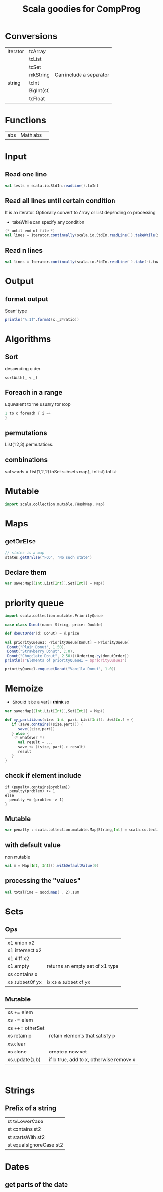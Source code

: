 #+STARTUP: showall
#+STARTUP: lognotestate
#+TAGS:
#+SEQ_TODO: TODO STARTED DONE DEFERRED CANCELLED | WAITING DELEGATED APPT
#+DRAWERS: HIDDEN STATE
#+TITLE: Scala goodies for CompProg
#+CATEGORY: 
#+PROPERTY: header-args:sql             :engine postgresql  :exports both :cmdline csc370
#+PROPERTY: header-args:sqlite          :db /path/to/db  :colnames yes
#+PROPERTY: header-args:C++             :results output :flags -std=c++14 -Wall --pedantic -Werror
#+PROPERTY: header-args:R               :results output  :colnames yes
#+OPTIONS: ^:nil

* Conversions

| Iterator | toArray    |                         |
|          | toList     |                         |
|          | toSet      |                         |
|          | mkString   | Can include a separator |
| string   | toInt      |                         |
|          | BigInt(st) |                         |
|          | toFloat    |                         |

* Functions

| abs | Math.abs | 


* Input

** Read one line

#+BEGIN_SRC  scala
val tests = scala.io.StdIn.readLine().toInt
#+END_SRC


** Read all lines until certain condition

It is an iterator. Optionally convert to Array or List depending on processing

- takeWhile can specify any condition


#+BEGIN_SRC scala
(* until end of file *)
val lines = Iterator.continually(scala.io.StdIn.readLine()).takeWhile(x => x != null).toList
#+END_SRC

** Read n lines

#+BEGIN_SRC scala
val lines = Iterator.continually(scala.io.StdIn.readLine()).take(r).toArray
#+END_SRC


* Output

** format output

Scanf type

#+BEGIN_SRC scala
println("%.1f".format(x._3*ratio))
#+END_SRC

* Algorithms

** Sort

descending order

#+BEGIN_SRC 
sortWith(_ < _)
#+END_SRC

** Foreach in a range

Equivalent to the usually for loop

#+BEGIN_SRC scala
1 to x foreach { i => 
}
#+END_SRC


** permutations

List(1,2,3).permutations.

** combinations

val words = List(1,2,2).toSet.subsets.map(_.toList).toList

* Mutable

#+BEGIN_SRC scala
import scala.collection.mutable.{HashMap, Map}
#+END_SRC

* Maps

** getOrElse

#+BEGIN_SRC scala
// states is a map
states.getOrElse("FOO", "No such state")
#+END_SRC

** Declare them


#+BEGIN_SRC scala
var save:Map[(Int,List[Int]),Set[Int]] = Map()
#+END_SRC


* priority queue

#+BEGIN_SRC scala
import scala.collection.mutable.PriorityQueue

case class Donut(name: String, price: Double)

def donutOrder(d: Donut) = d.price

val priorityQueue1: PriorityQueue[Donut] = PriorityQueue(
 Donut("Plain Donut", 1.50),
 Donut("Strawberry Donut", 2.0),
 Donut("Chocolate Donut", 2.50))(Ordering.by(donutOrder))
println(s"Elements of priorityQueue1 = $priorityQueue1")

priorityQueue1.enqueue(Donut("Vanilla Donut", 1.0))

#+END_SRC

* Memoize

- Should it be a var? I *think* so

#+BEGIN_SRC scala
var save:Map[(Int,List[Int]),Set[Int]] = Map()

def my_partitions(size: Int, part: List[Int]): Set[Int] = { 
   if (save.contains((size,part))) {
      save((size,part))
   } else {
    (* whatever *)
      val result = ...
      save += ((size, part)-> result)
      result
   }
}
#+END_SRC

** check if element include

#+BEGIN_SRC 
if (penalty.contains(problem)) 
  penalty(problem) += 1
else
  penalty += (problem -> 1)
}
#+END_SRC

** Mutable 

#+BEGIN_SRC scala
var penalty : scala.collection.mutable.Map[String,Int] = scala.collection.mutable.Map()
#+END_SRC

** with default value

non mutable

#+BEGIN_SRC scala
val m = Map[Int, Int]().withDefaultValue(0)
#+END_SRC

** processing the "values"

#+BEGIN_SRC scala
val totalTime = good.map(_._2).sum
#+END_SRC



* Sets

** Ops

| x1 union x2     |                                 |
| x1 intersect x2 |                                 |
| x1 diff x2      |                                 |
| x1.empty        | returns an empty set of x1 type |
| xs contains x   |                                 |
| xs subsetOf yx  | is xs a subset of yx            |

** Mutable

| xs += elem      |                                         |
| xs -= elem      |                                         |
| xs ++= otherSet |                                         |
| xs retain p     | retain elements that satisfy p          |
| xs.clear        |                                         |
| xs clone        | create a new set                        |
| xs.update(x,b)  | if b true, add to x, otherwise remove x |


#+BEGIN_SRC 

#+END_SRC

* Strings

** Prefix of a string

| st toLowerCase    |
| st contains st2   |
| st startsWith st2 |
| st equalsIgnoreCase st2 |


* Dates

** get parts of the date

#+BEGIN_SRC scala
val today = Calendar.getInstance().getTime()
val now = Calendar.getInstance()
now.get(Calendar.MINUTE)
now.get(Calendar.HOUR)
now.get(Calendar.MONTH)
now.get(Calendar.DAY_OF_WEEK)
now.get(Calendar.DAY_OF_MONTH)
now.get(Calendar.DAY_OF_WEEK_IN_MONTH)
now.get(Calendar.DAY_OF_YEAR)
now.get(Calendar.WEEK_OF_YEAR)
#+END_SRC

** parse a date

#+BEGIN_SRC scala
import java.text.DateFormat; 
import java.text.ParseException; 
import java.text.SimpleDateFormat; 
import java.util.Date; 
 
DateFormat df = new SimpleDateFormat("dd/MM/yyyy"); 
try { 
  Date today = df.parse("19/08/2011");
  System.out.println("Today = " + df.format(today));
} 
catch (ParseException e) 
{
e.printStackTrace(); 
} 
#+END_SRC

** convert string to time 

#+BEGIN_SRC scala
// times contains collection of times 12:00 p.m. or 11:30 a.m.
      val times = lines.map( l => {
        val pm = 60 *12 * 60;
        val x = l.split("[: ]")
        val h = x(0).toInt 

        (l,
          (if (h == 12) 0 else h) * 60 +
          x(1).toInt +
          pm * (if (x(2) == "a.m.") 0 else 1))
        
      })
#+END_SRC

* generics

** Breaking a loop

#+BEGIN_SRC scala
var last = 0
(x to 1 by -1).iterator.takeWhile(i => !condition).foreach(i => {
   assert(!flag)
   last = i
})
if (last != 1) {
   // we "broke" the loop
}
 
#+END_SRC

* Tuples

** process tuples

need to use case expression in lambda

#+BEGIN_SRC scala
val totalPenalty = penalty.map({case (problem,count) =>
})
#+END_SRC


* Regular expressions

** Simple substitutioj

#+BEGIN_SRC scala
val regex = "[0-9][0-9]?".r
val z = regex.replaceAllIn(x, x => rename(x.toString.toInt))
#+END_SRC


** Complex substitution

#+BEGIN_SRC scala
val cons = "([^aeiou]+)([^ ]+)".r
val z = cons.replaceAllIn(line, _ match { case cons(pre, rest) => "[" + rest + pre + "]"})
#+END_SRC

** matching

#+BEGIN_SRC scala
val cons = "(^[^aeiou]+)(.*)".r
cons.findFirstIn(w) match {
  case Some( cons(pre,rest)) => rest + pre + "ay"
  case None => {
    w + "yay"
  }
}

#+END_SRC

* Chars

| toUpper|
| toLower|
